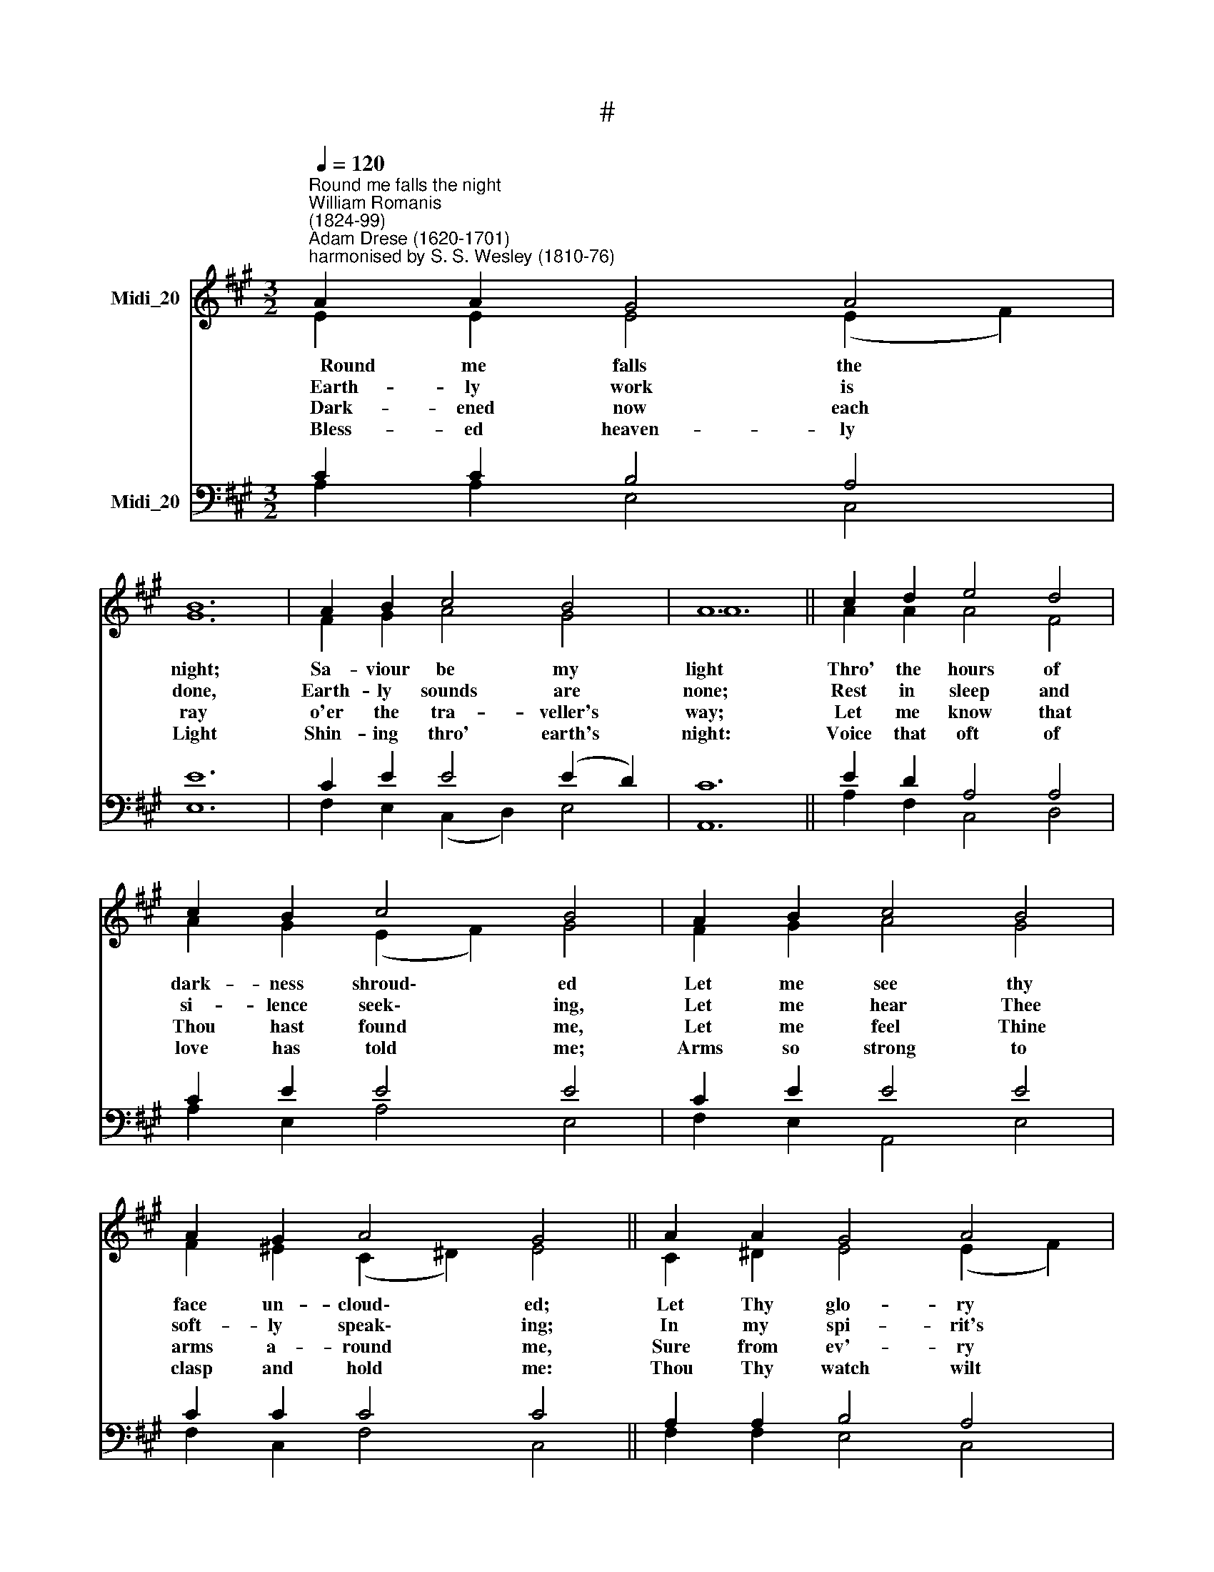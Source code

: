 X:1
T:#
%%score ( 1 2 ) ( 3 4 )
L:1/8
Q:1/4=120
M:3/2
K:A
V:1 treble nm="Midi_20"
V:2 treble 
V:3 bass nm="Midi_20"
V:4 bass 
V:1
"^Round me falls the night""^William Romanis\n(1824-99)""^Adam Drese (1620-1701)\nharmonised by S. S. Wesley (1810-76)" A2 A2 G4 A4 | %1
 B12 | A2 B2 c4 B4 | A12 || c2 d2 e4 d4 | c2 B2 c4 B4 | A2 B2 c4 B4 | A2 G2 A4 G4 || A2 A2 G4 A4 | %9
 B12 | A2 B2 c4 B4 | A12 |] %12
V:2
 E2 E2 E4 (E2 F2) | G12 | F2 G2 A4 G4 | A12 || A2 A2 A4 F4 | A2 G2 (E2 F2) G4 | F2 G2 A4 G4 | %7
w: ~~~~~~Round me falls the *|night;|Sa- viour be my|light|Thro' the hours of|dark- ness shroud\- * ed|Let me see thy|
w: ~~~~Earth- ly work is *|done,|Earth- ly sounds are|none;|Rest in sleep and|si- lence seek\- * ing,|Let me hear Thee|
w: ~~~~Dark- ened now each *|ray|o'er the tra- veller's|way;|Let me know that|Thou hast found * me,|Let me feel Thine|
w: ~~~~Bless- ed heaven- ly *|Light|Shin- ing thro' earth's|night:|Voice that oft of|love has told * me;|Arms so strong to|
 F2 ^E2 (C2 ^D2) E4 || C2 ^D2 E4 (E2 F2) | G12 | E2 F2 E4 (E2 D2) | C12 |] %12
w: face un- cloud\- * ed;|Let Thy glo- ry *|shine|In this heart of *|mine.|
w: soft- ly speak\- * ing;|In my spi- rit's *|ear|Whi- sper 'I am *|near.'|
w: arms a- round * me,|Sure from ev'- ry *|ill|Thou wilt guard me *|still.|
w: clasp and hold * me:|Thou Thy watch wilt *|keep,|Sa- viour, o'er my *|sleep.|
V:3
 C2 C2 B,4 A,4 | E12 | C2 E2 E4 (E2 D2) | C12 || E2 D2 A,4 A,4 | C2 E2 E4 E4 | C2 E2 E4 E4 | %7
 C2 C2 C4 C4 || A,2 A,2 B,4 A,4 | E12 | A,2 A,2 A,4 G,4 | A,12 |] %12
V:4
 A,2 A,2 E,4 C,4 | E,12 | F,2 E,2 (C,2 D,2) E,4 | A,,12 || A,2 F,2 C,4 D,4 | A,2 E,2 A,4 E,4 | %6
 F,2 E,2 A,,4 E,4 | F,2 C,2 F,4 C,4 || F,2 F,2 E,4 C,4 | E,12 | C,2 D,2 E,4 E,4 | A,,12 |] %12

